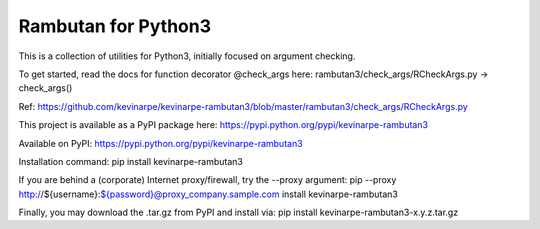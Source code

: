 Rambutan for Python3
====================

This is a collection of utilities for Python3, initially focused on
argument checking.

To get started, read the docs for function decorator @check_args here:
rambutan3/check_args/RCheckArgs.py -> check_args()

Ref: https://github.com/kevinarpe/kevinarpe-rambutan3/blob/master/rambutan3/check_args/RCheckArgs.py

This project is available as a PyPI package here:
https://pypi.python.org/pypi/kevinarpe-rambutan3

Available on PyPI: https://pypi.python.org/pypi/kevinarpe-rambutan3

Installation command: pip install kevinarpe-rambutan3

If you are behind a (corporate) Internet proxy/firewall, try the --proxy
argument:
pip --proxy http://${username}:${password}@proxy_company.sample.com install kevinarpe-rambutan3

Finally, you may download the .tar.gz from PyPI and install via:
pip install kevinarpe-rambutan3-x.y.z.tar.gz

